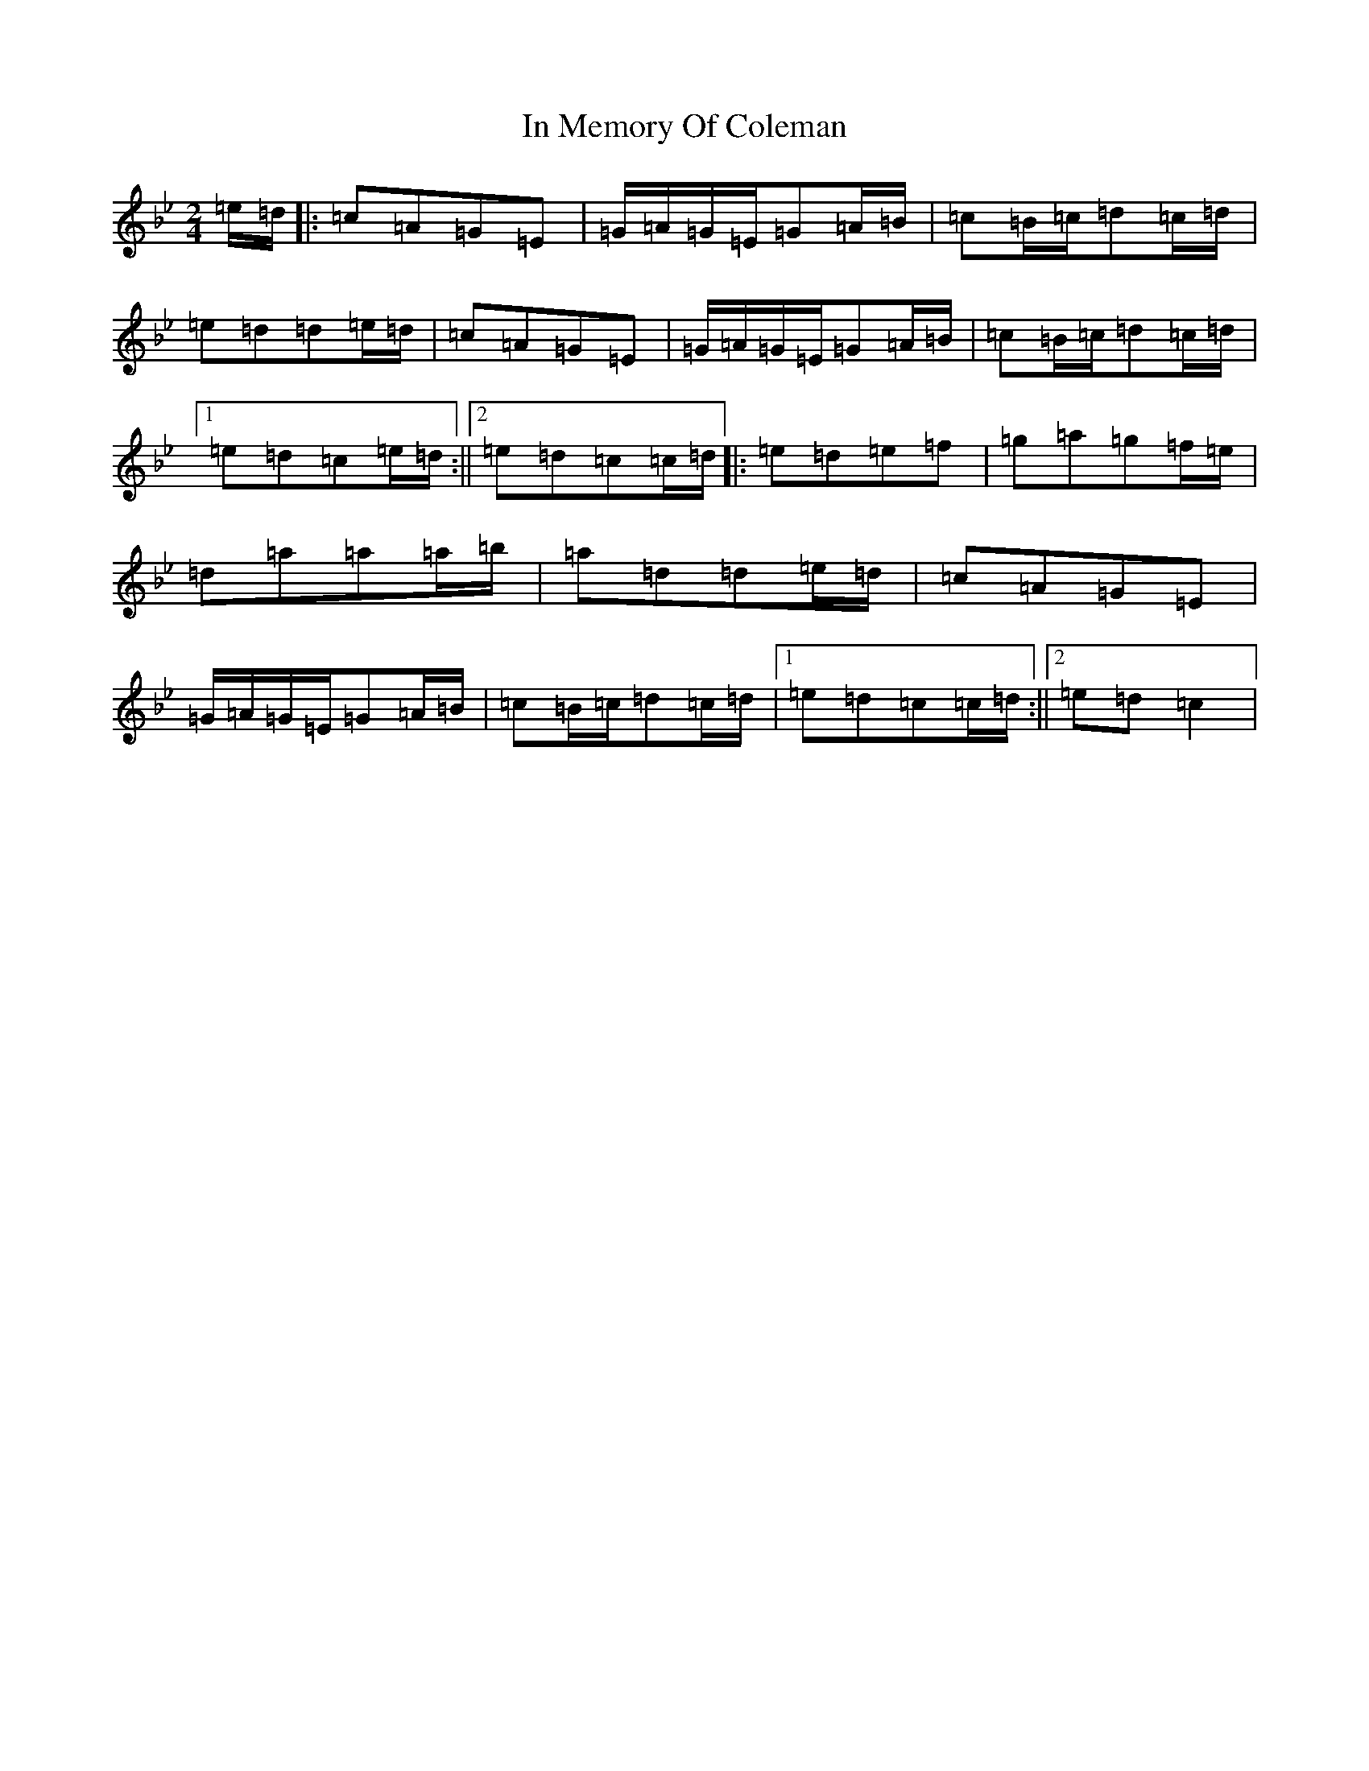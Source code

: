 X: 18556
T: In Memory Of Coleman
S: https://thesession.org/tunes/1123#setting14385
R: polka
M:2/4
L:1/8
K: C Dorian
=e/2=d/2|:=c=A=G=E|=G/2=A/2=G/2=E/2=G=A/2=B/2|=c=B/2=c/2=d=c/2=d/2|=e=d=d=e/2=d/2|=c=A=G=E|=G/2=A/2=G/2=E/2=G=A/2=B/2|=c=B/2=c/2=d=c/2=d/2|1=e=d=c=e/2=d/2:||2=e=d=c=c/2=d/2|:=e=d=e=f|=g=a=g=f/2=e/2|=d=a=a=a/2=b/2|=a=d=d=e/2=d/2|=c=A=G=E|=G/2=A/2=G/2=E/2=G=A/2=B/2|=c=B/2=c/2=d=c/2=d/2|1=e=d=c=c/2=d/2:||2=e=d=c2|